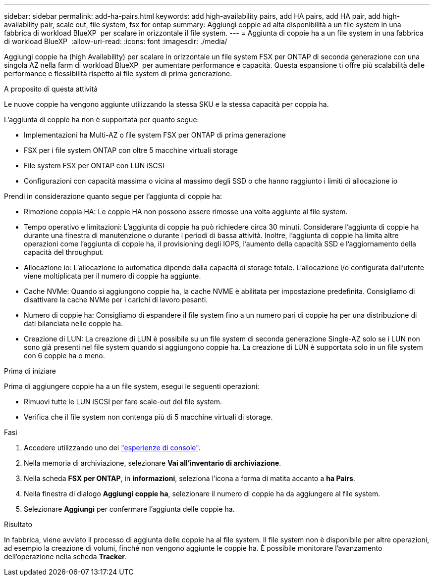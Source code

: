 ---
sidebar: sidebar 
permalink: add-ha-pairs.html 
keywords: add high-availability pairs, add HA pairs, add HA pair, add high-availability pair, scale out, file system, fsx for ontap 
summary: Aggiungi coppie ad alta disponibilità a un file system in una fabbrica di workload BlueXP  per scalare in orizzontale il file system. 
---
= Aggiunta di coppie ha a un file system in una fabbrica di workload BlueXP 
:allow-uri-read: 
:icons: font
:imagesdir: ./media/


[role="lead"]
Aggiungi coppie ha (high Availability) per scalare in orizzontale un file system FSX per ONTAP di seconda generazione con una singola AZ nella farm di workload BlueXP  per aumentare performance e capacità. Questa espansione ti offre più scalabilità delle performance e flessibilità rispetto ai file system di prima generazione.

.A proposito di questa attività
Le nuove coppie ha vengono aggiunte utilizzando la stessa SKU e la stessa capacità per coppia ha.

L'aggiunta di coppie ha non è supportata per quanto segue:

* Implementazioni ha Multi-AZ o file system FSX per ONTAP di prima generazione
* FSX per i file system ONTAP con oltre 5 macchine virtuali storage
* File system FSX per ONTAP con LUN iSCSI
* Configurazioni con capacità massima o vicina al massimo degli SSD o che hanno raggiunto i limiti di allocazione io


Prendi in considerazione quanto segue per l'aggiunta di coppie ha:

* Rimozione coppia HA: Le coppie HA non possono essere rimosse una volta aggiunte al file system.
* Tempo operativo e limitazioni: L'aggiunta di coppie ha può richiedere circa 30 minuti. Considerare l'aggiunta di coppie ha durante una finestra di manutenzione o durante i periodi di bassa attività. Inoltre, l'aggiunta di coppie ha limita altre operazioni come l'aggiunta di coppie ha, il provisioning degli IOPS, l'aumento della capacità SSD e l'aggiornamento della capacità del throughput.
* Allocazione io: L'allocazione io automatica dipende dalla capacità di storage totale. L'allocazione i/o configurata dall'utente viene moltiplicata per il numero di coppie ha aggiunte.
* Cache NVMe: Quando si aggiungono coppie ha, la cache NVME è abilitata per impostazione predefinita. Consigliamo di disattivare la cache NVMe per i carichi di lavoro pesanti.
* Numero di coppie ha: Consigliamo di espandere il file system fino a un numero pari di coppie ha per una distribuzione di dati bilanciata nelle coppie ha.
* Creazione di LUN: La creazione di LUN è possibile su un file system di seconda generazione Single-AZ solo se i LUN non sono già presenti nel file system quando si aggiungono coppie ha. La creazione di LUN è supportata solo in un file system con 6 coppie ha o meno.


.Prima di iniziare
Prima di aggiungere coppie ha a un file system, esegui le seguenti operazioni:

* Rimuovi tutte le LUN iSCSI per fare scale-out del file system.
* Verifica che il file system non contenga più di 5 macchine virtuali di storage.


.Fasi
. Accedere utilizzando uno dei link:https://docs.netapp.com/us-en/workload-setup-admin/console-experiences.html["esperienze di console"^].
. Nella memoria di archiviazione, selezionare *Vai all'inventario di archiviazione*.
. Nella scheda *FSX per ONTAP*, in *informazioni*, seleziona l'icona a forma di matita accanto a *ha Pairs*.
. Nella finestra di dialogo *Aggiungi coppie ha*, selezionare il numero di coppie ha da aggiungere al file system.
. Selezionare *Aggiungi* per confermare l'aggiunta delle coppie ha.


.Risultato
In fabbrica, viene avviato il processo di aggiunta delle coppie ha al file system. Il file system non è disponibile per altre operazioni, ad esempio la creazione di volumi, finché non vengono aggiunte le coppie ha. È possibile monitorare l'avanzamento dell'operazione nella scheda *Tracker*.
